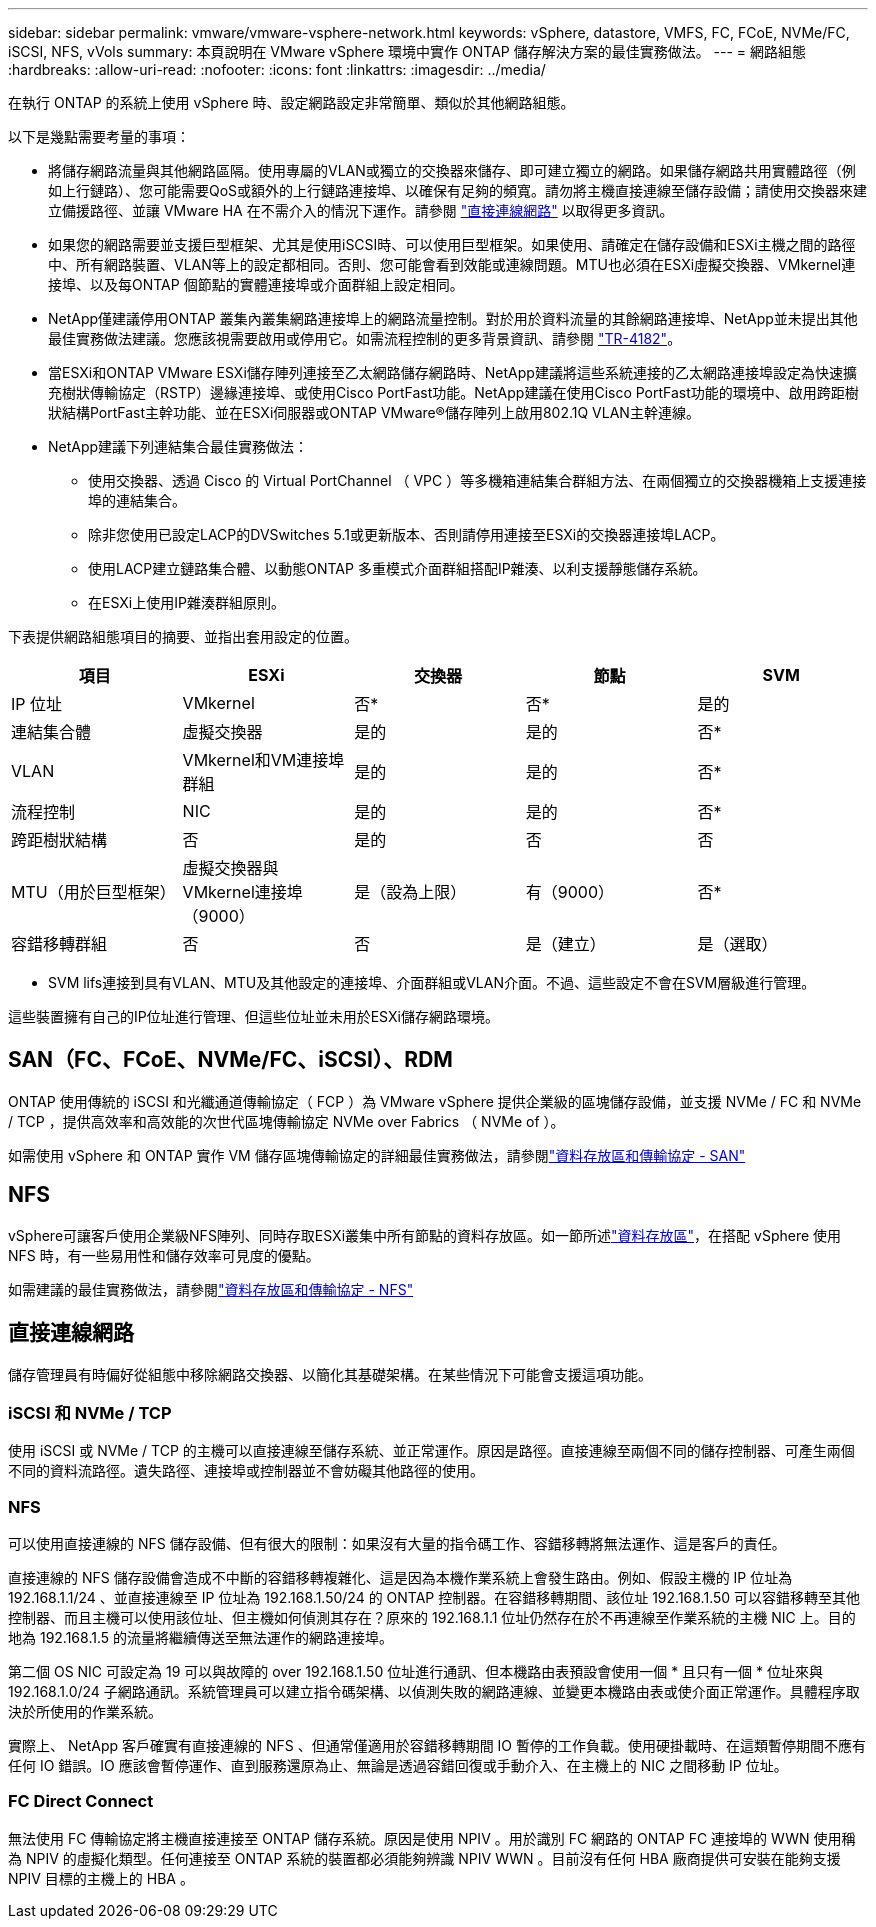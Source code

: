 ---
sidebar: sidebar 
permalink: vmware/vmware-vsphere-network.html 
keywords: vSphere, datastore, VMFS, FC, FCoE, NVMe/FC, iSCSI, NFS, vVols 
summary: 本頁說明在 VMware vSphere 環境中實作 ONTAP 儲存解決方案的最佳實務做法。 
---
= 網路組態
:hardbreaks:
:allow-uri-read: 
:nofooter: 
:icons: font
:linkattrs: 
:imagesdir: ../media/


[role="lead"]
在執行 ONTAP 的系統上使用 vSphere 時、設定網路設定非常簡單、類似於其他網路組態。

以下是幾點需要考量的事項：

* 將儲存網路流量與其他網路區隔。使用專屬的VLAN或獨立的交換器來儲存、即可建立獨立的網路。如果儲存網路共用實體路徑（例如上行鏈路）、您可能需要QoS或額外的上行鏈路連接埠、以確保有足夠的頻寬。請勿將主機直接連線至儲存設備；請使用交換器來建立備援路徑、並讓 VMware HA 在不需介入的情況下運作。請參閱 link:vmware-vsphere-network.html["直接連線網路"] 以取得更多資訊。
* 如果您的網路需要並支援巨型框架、尤其是使用iSCSI時、可以使用巨型框架。如果使用、請確定在儲存設備和ESXi主機之間的路徑中、所有網路裝置、VLAN等上的設定都相同。否則、您可能會看到效能或連線問題。MTU也必須在ESXi虛擬交換器、VMkernel連接埠、以及每ONTAP 個節點的實體連接埠或介面群組上設定相同。
* NetApp僅建議停用ONTAP 叢集內叢集網路連接埠上的網路流量控制。對於用於資料流量的其餘網路連接埠、NetApp並未提出其他最佳實務做法建議。您應該視需要啟用或停用它。如需流程控制的更多背景資訊、請參閱 https://www.netapp.com/pdf.html?item=/media/16885-tr-4182pdf.pdf["TR-4182"^]。
* 當ESXi和ONTAP VMware ESXi儲存陣列連接至乙太網路儲存網路時、NetApp建議將這些系統連接的乙太網路連接埠設定為快速擴充樹狀傳輸協定（RSTP）邊緣連接埠、或使用Cisco PortFast功能。NetApp建議在使用Cisco PortFast功能的環境中、啟用跨距樹狀結構PortFast主幹功能、並在ESXi伺服器或ONTAP VMware®儲存陣列上啟用802.1Q VLAN主幹連線。
* NetApp建議下列連結集合最佳實務做法：
+
** 使用交換器、透過 Cisco 的 Virtual PortChannel （ VPC ）等多機箱連結集合群組方法、在兩個獨立的交換器機箱上支援連接埠的連結集合。
** 除非您使用已設定LACP的DVSwitches 5.1或更新版本、否則請停用連接至ESXi的交換器連接埠LACP。
** 使用LACP建立鏈路集合體、以動態ONTAP 多重模式介面群組搭配IP雜湊、以利支援靜態儲存系統。
** 在ESXi上使用IP雜湊群組原則。




下表提供網路組態項目的摘要、並指出套用設定的位置。

|===
| 項目 | ESXi | 交換器 | 節點 | SVM 


| IP 位址 | VMkernel | 否* | 否* | 是的 


| 連結集合體 | 虛擬交換器 | 是的 | 是的 | 否* 


| VLAN | VMkernel和VM連接埠群組 | 是的 | 是的 | 否* 


| 流程控制 | NIC | 是的 | 是的 | 否* 


| 跨距樹狀結構 | 否 | 是的 | 否 | 否 


| MTU（用於巨型框架） | 虛擬交換器與VMkernel連接埠（9000） | 是（設為上限） | 有（9000） | 否* 


| 容錯移轉群組 | 否 | 否 | 是（建立） | 是（選取） 
|===
* SVM lifs連接到具有VLAN、MTU及其他設定的連接埠、介面群組或VLAN介面。不過、這些設定不會在SVM層級進行管理。

這些裝置擁有自己的IP位址進行管理、但這些位址並未用於ESXi儲存網路環境。



== SAN（FC、FCoE、NVMe/FC、iSCSI）、RDM

ONTAP 使用傳統的 iSCSI 和光纖通道傳輸協定（ FCP ）為 VMware vSphere 提供企業級的區塊儲存設備，並支援 NVMe / FC 和 NVMe / TCP ，提供高效率和高效能的次世代區塊傳輸協定 NVMe over Fabrics （ NVMe of ）。

如需使用 vSphere 和 ONTAP 實作 VM 儲存區塊傳輸協定的詳細最佳實務做法，請參閱link:vmware-vsphere-datastores-san.html["資料存放區和傳輸協定 - SAN"]



== NFS

vSphere可讓客戶使用企業級NFS陣列、同時存取ESXi叢集中所有節點的資料存放區。如一節所述link:vmware-vsphere-datastores-top.html["資料存放區"]，在搭配 vSphere 使用 NFS 時，有一些易用性和儲存效率可見度的優點。

如需建議的最佳實務做法，請參閱link:vmware-vsphere-datastores-nfs.html["資料存放區和傳輸協定 - NFS"]



== 直接連線網路

儲存管理員有時偏好從組態中移除網路交換器、以簡化其基礎架構。在某些情況下可能會支援這項功能。



=== iSCSI 和 NVMe / TCP

使用 iSCSI 或 NVMe / TCP 的主機可以直接連線至儲存系統、並正常運作。原因是路徑。直接連線至兩個不同的儲存控制器、可產生兩個不同的資料流路徑。遺失路徑、連接埠或控制器並不會妨礙其他路徑的使用。



=== NFS

可以使用直接連線的 NFS 儲存設備、但有很大的限制：如果沒有大量的指令碼工作、容錯移轉將無法運作、這是客戶的責任。

直接連線的 NFS 儲存設備會造成不中斷的容錯移轉複雜化、這是因為本機作業系統上會發生路由。例如、假設主機的 IP 位址為 192.168.1.1/24 、並直接連線至 IP 位址為 192.168.1.50/24 的 ONTAP 控制器。在容錯移轉期間、該位址 192.168.1.50 可以容錯移轉至其他控制器、而且主機可以使用該位址、但主機如何偵測其存在？原來的 192.168.1.1 位址仍然存在於不再連線至作業系統的主機 NIC 上。目的地為 192.168.1.5 的流量將繼續傳送至無法運作的網路連接埠。

第二個 OS NIC 可設定為 19 可以與故障的 over 192.168.1.50 位址進行通訊、但本機路由表預設會使用一個 * 且只有一個 * 位址來與 192.168.1.0/24 子網路通訊。系統管理員可以建立指令碼架構、以偵測失敗的網路連線、並變更本機路由表或使介面正常運作。具體程序取決於所使用的作業系統。

實際上、 NetApp 客戶確實有直接連線的 NFS 、但通常僅適用於容錯移轉期間 IO 暫停的工作負載。使用硬掛載時、在這類暫停期間不應有任何 IO 錯誤。IO 應該會暫停運作、直到服務還原為止、無論是透過容錯回復或手動介入、在主機上的 NIC 之間移動 IP 位址。



=== FC Direct Connect

無法使用 FC 傳輸協定將主機直接連接至 ONTAP 儲存系統。原因是使用 NPIV 。用於識別 FC 網路的 ONTAP FC 連接埠的 WWN 使用稱為 NPIV 的虛擬化類型。任何連接至 ONTAP 系統的裝置都必須能夠辨識 NPIV WWN 。目前沒有任何 HBA 廠商提供可安裝在能夠支援 NPIV 目標的主機上的 HBA 。

